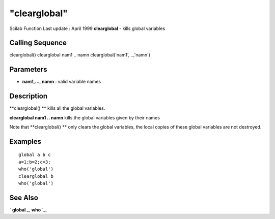 ====
"clearglobal"
====

Scilab Function Last update : April 1999
**clearglobal** - kills global variables



Calling Sequence
~~~~~~~~~~~~~~~~

clearglobal()
clearglobal nam1 .. namn
clearglobal('nam1', ..,'namn')




Parameters
~~~~~~~~~~


+ **nam1,..., namn** : valid variable names




Description
~~~~~~~~~~~

**clearglobal() ** kills all the global variables.

**clearglobal nam1 .. namn** kills the global variables given by their
names

Note that **clearglobal() ** only clears the global variables, the
local copies of these global variables are not destroyed.



Examples
~~~~~~~~


::

    
    
    global a b c
    a=1;b=2;c=3;
    who('global')
    clearglobal b
    who('global')
     
      




See Also
~~~~~~~~

` **global** `_,` **who** `_,

.. _
      : ://./programming/global.htm
.. _
      : ://./programming/who.htm


